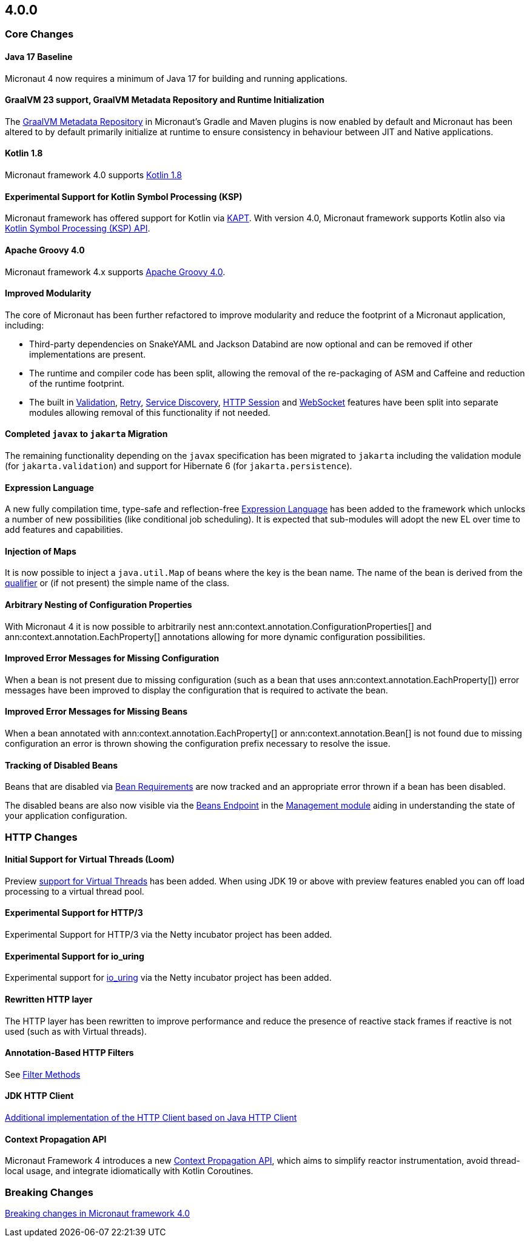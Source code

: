 //Micronaut {version} includes the following changes:
== 4.0.0

=== Core Changes

==== Java 17 Baseline

Micronaut 4 now requires a minimum of Java 17 for building and running applications.

==== GraalVM 23 support, GraalVM Metadata Repository and Runtime Initialization

The https://graalvm.github.io/native-build-tools/latest/gradle-plugin.html#metadata-support[GraalVM Metadata Repository] in Micronaut's Gradle and Maven plugins is now enabled by default and Micronaut has been altered to by default primarily initialize at runtime to ensure consistency in behaviour between JIT and Native applications.

==== Kotlin 1.8

Micronaut framework 4.0 supports https://kotlinlang.org/docs/whatsnew18.html[Kotlin 1.8]

==== Experimental Support for Kotlin Symbol Processing (KSP)

Micronaut framework has offered support for Kotlin via <<kapt, KAPT>>. With version 4.0, Micronaut framework supports Kotlin also via <<ksp, Kotlin Symbol Processing (KSP) API>>.

==== Apache Groovy 4.0

Micronaut framework 4.x supports https://groovy-lang.org/releasenotes/groovy-4.0.html[Apache Groovy 4.0].


==== Improved Modularity

The core of Micronaut has been further refactored to improve modularity and reduce the footprint of a Micronaut application, including:

* Third-party dependencies on SnakeYAML and Jackson Databind are now optional and can be removed if other implementations are present.
* The runtime and compiler code has been split, allowing the removal of the re-packaging of ASM and Caffeine and reduction of the runtime footprint.
* The built in <<validation, Validation>>, <<retry, Retry>>, <<serviceDiscovery, Service Discovery>>, <<sessions, HTTP Session>> and <<websocket, WebSocket>> features have been split into separate modules allowing removal of this functionality if not needed.

==== Completed `javax` to `jakarta` Migration

The remaining functionality depending on the `javax` specification has been migrated to `jakarta` including the validation module (for `jakarta.validation`) and support for Hibernate 6 (for `jakarta.persistence`).

==== Expression Language

A new fully compilation time, type-safe and reflection-free <<evaluatedExpressions, Expression Language>> has been added to the framework which unlocks a number of new possibilities (like conditional job scheduling). It is expected that sub-modules will adopt the new EL over time to add features and capabilities.

==== Injection of Maps

It is now possible to inject a `java.util.Map` of beans where the key is the bean name. The name of the bean is derived from the <<qualifiers, qualifier>> or (if not present) the simple name of the class.

==== Arbitrary Nesting of Configuration Properties

With Micronaut 4 it is now possible to arbitrarily nest ann:context.annotation.ConfigurationProperties[] and ann:context.annotation.EachProperty[] annotations allowing for more dynamic configuration possibilities.

==== Improved Error Messages for Missing Configuration

When a bean is not present due to missing configuration (such as a bean that uses ann:context.annotation.EachProperty[]) error messages have been improved to display the configuration that is required to activate the bean.

==== Improved Error Messages for Missing Beans

When a bean annotated with ann:context.annotation.EachProperty[] or ann:context.annotation.Bean[] is not found due to missing configuration an error is thrown showing the configuration prefix necessary to resolve the issue.

==== Tracking of Disabled Beans

Beans that are disabled via <<conditionalBeans, Bean Requirements>> are now tracked and an appropriate error thrown if a bean has been disabled.

The disabled beans are also now visible via the <<beansEndpoint, Beans Endpoint>> in the <<management, Management module>> aiding in understanding the state of your application configuration.

=== HTTP Changes

==== Initial Support for Virtual Threads (Loom)

Preview <<virtualThreads, support for Virtual Threads>> has been added. When using JDK 19 or above with preview features enabled you can off load processing to a virtual thread pool.

==== Experimental Support for HTTP/3

Experimental Support for HTTP/3 via the Netty incubator project has been added.

==== Experimental Support for io_uring

Experimental support for https://en.wikipedia.org/wiki/Io_uring[io_uring] via the Netty incubator project has been added.

==== Rewritten HTTP layer

The HTTP layer has been rewritten to improve performance and reduce the presence of reactive stack frames if reactive is not used (such as with Virtual threads).

==== Annotation-Based HTTP Filters

See <<filtermethods, Filter Methods>>

==== JDK HTTP Client

<<javanetClient, Additional implementation of the HTTP Client based on Java HTTP Client>>

==== Context Propagation API

Micronaut Framework 4 introduces a new <<contextPropagation, Context Propagation API>>, which aims to simplify reactor instrumentation, avoid thread-local usage, and integrate idiomatically with Kotlin Coroutines.

=== Breaking Changes

<<breaks, Breaking changes in Micronaut framework 4.0>>

